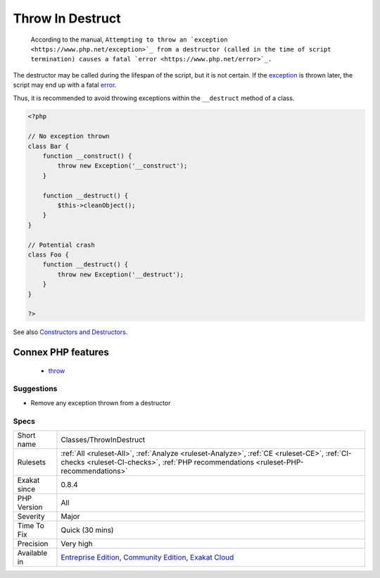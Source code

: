 .. _classes-throwindestruct:

.. _throw-in-destruct:

Throw In Destruct
+++++++++++++++++

  According to the manual, ``Attempting to throw an `exception <https://www.php.net/exception>`_ from a destructor (called in the time of script termination) causes a fatal `error <https://www.php.net/error>`_.``

The destructor may be called during the lifespan of the script, but it is not certain. If the `exception <https://www.php.net/exception>`_ is thrown later, the script may end up with a fatal `error <https://www.php.net/error>`_. 

Thus, it is recommended to avoid throwing exceptions within the ``__destruct`` method of a class.

.. code-block:: php
   
   <?php
   
   // No exception thrown
   class Bar { 
       function __construct() {
           throw new Exception('__construct');
       }
   
       function __destruct() {
           $this->cleanObject();
       }
   }
   
   // Potential crash
   class Foo { 
       function __destruct() {
           throw new Exception('__destruct');
       }
   }
   
   ?>

See also `Constructors and Destructors <https://www.php.net/manual/en/language.oop5.decon.php>`_.

Connex PHP features
-------------------

  + `throw <https://php-dictionary.readthedocs.io/en/latest/dictionary/throw.ini.html>`_


Suggestions
___________

* Remove any exception thrown from a destructor




Specs
_____

+--------------+-----------------------------------------------------------------------------------------------------------------------------------------------------------------------------------------+
| Short name   | Classes/ThrowInDestruct                                                                                                                                                                 |
+--------------+-----------------------------------------------------------------------------------------------------------------------------------------------------------------------------------------+
| Rulesets     | :ref:`All <ruleset-All>`, :ref:`Analyze <ruleset-Analyze>`, :ref:`CE <ruleset-CE>`, :ref:`CI-checks <ruleset-CI-checks>`, :ref:`PHP recommendations <ruleset-PHP-recommendations>`      |
+--------------+-----------------------------------------------------------------------------------------------------------------------------------------------------------------------------------------+
| Exakat since | 0.8.4                                                                                                                                                                                   |
+--------------+-----------------------------------------------------------------------------------------------------------------------------------------------------------------------------------------+
| PHP Version  | All                                                                                                                                                                                     |
+--------------+-----------------------------------------------------------------------------------------------------------------------------------------------------------------------------------------+
| Severity     | Major                                                                                                                                                                                   |
+--------------+-----------------------------------------------------------------------------------------------------------------------------------------------------------------------------------------+
| Time To Fix  | Quick (30 mins)                                                                                                                                                                         |
+--------------+-----------------------------------------------------------------------------------------------------------------------------------------------------------------------------------------+
| Precision    | Very high                                                                                                                                                                               |
+--------------+-----------------------------------------------------------------------------------------------------------------------------------------------------------------------------------------+
| Available in | `Entreprise Edition <https://www.exakat.io/entreprise-edition>`_, `Community Edition <https://www.exakat.io/community-edition>`_, `Exakat Cloud <https://www.exakat.io/exakat-cloud/>`_ |
+--------------+-----------------------------------------------------------------------------------------------------------------------------------------------------------------------------------------+


